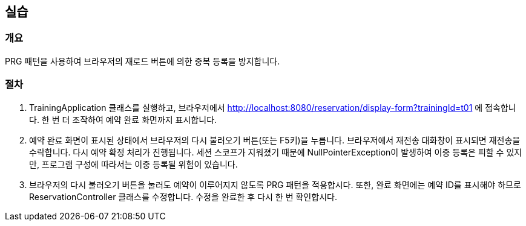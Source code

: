 == 실습
=== 개요
PRG 패턴을 사용하여 브라우저의 재로드 버튼에 의한 중복 등록을 방지합니다.

=== 절차
. TrainingApplication 클래스를 실행하고,
브라우저에서 http://localhost:8080/reservation/display-form?trainingId=t01 에 접속합니다.
한 번 더 조작하여 예약 완료 화면까지 표시합니다.

. 예약 완료 화면이 표시된 상태에서 브라우저의 다시 불러오기 버튼(또는 F5키)을 누릅니다.
브라우저에서 재전송 대화창이 표시되면 재전송을 수락합니다.
다시 예약 확정 처리가 진행됩니다.
세션 스코프가 지워졌기 때문에 NullPointerException이 발생하여 이중 등록은 피할 수 있지만,
프로그램 구성에 따라서는 이중 등록될 위험이 있습니다.

. 브라우저의 다시 불러오기 버튼을 눌러도 예약이 이루어지지 않도록 PRG 패턴을 적용합시다.
또한, 완료 화면에는 예약 ID를 표시해야 하므로 ReservationController 클래스를 수정합니다.
수정을 완료한 후 다시 한 번 확인합시다.
